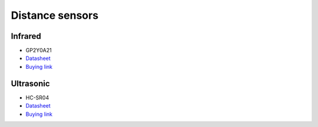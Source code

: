 Distance sensors
========

Infrared
----------

.. center::
    .. image:: /img/gp2y0a21.png

* GP2Y0A21
* `Datasheet </files/gp2y0a21.pdf>`_
* `Buying link <https://www.aliexpress.com/item/4000587198579.html>`_

Ultrasonic
---------

.. center::
    .. image:: /img/hcsr04.png

* HC-SR04
* `Datasheet </files/hcsr04.pdf>`_
* `Buying link <https://www.aliexpress.com/item/32713522570.html>`_
